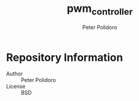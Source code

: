#+TITLE: pwm_controller
#+AUTHOR: Peter Polidoro
#+EMAIL: peter@polidoro.io

* Repository Information
  - Author :: Peter Polidoro
  - License :: BSD

